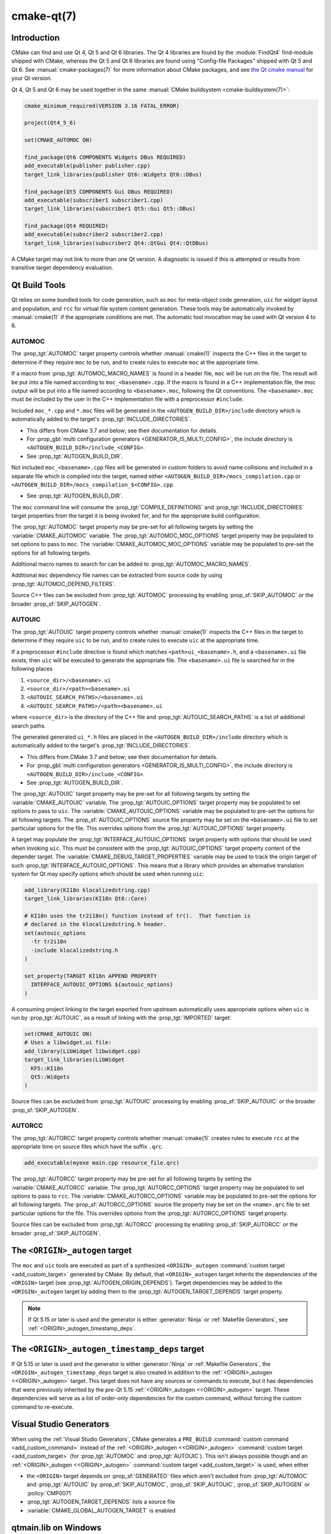 .. cmake-manual-description: CMake Qt Features Reference

cmake-qt(7)
***********

.. only:: html

   .. contents::

Introduction
============

CMake can find and use Qt 4, Qt 5 and Qt 6 libraries. The Qt 4 libraries are
found by the :module:`FindQt4` find-module shipped with CMake, whereas the
Qt 5 and Qt 6 libraries are found using "Config-file Packages" shipped with
Qt 5 and Qt 6. See :manual:`cmake-packages(7)` for more information about CMake
packages, and see `the Qt cmake manual`_ for your Qt version.

.. _`the Qt cmake manual`: https://doc.qt.io/qt-6/cmake-manual.html

Qt 4, Qt 5 and Qt 6 may be used together in the same
:manual:`CMake buildsystem <cmake-buildsystem(7)>`:

.. code-block:: cmake

  cmake_minimum_required(VERSION 3.16 FATAL_ERROR)

  project(Qt4_5_6)

  set(CMAKE_AUTOMOC ON)

  find_package(Qt6 COMPONENTS Widgets DBus REQUIRED)
  add_executable(publisher publisher.cpp)
  target_link_libraries(publisher Qt6::Widgets Qt6::DBus)

  find_package(Qt5 COMPONENTS Gui DBus REQUIRED)
  add_executable(subscriber1 subscriber1.cpp)
  target_link_libraries(subscriber1 Qt5::Gui Qt5::DBus)

  find_package(Qt4 REQUIRED)
  add_executable(subscriber2 subscriber2.cpp)
  target_link_libraries(subscriber2 Qt4::QtGui Qt4::QtDBus)

A CMake target may not link to more than one Qt version.  A diagnostic is issued
if this is attempted or results from transitive target dependency evaluation.

Qt Build Tools
==============

Qt relies on some bundled tools for code generation, such as ``moc`` for
meta-object code generation, ``uic`` for widget layout and population,
and ``rcc`` for virtual file system content generation.  These tools may be
automatically invoked by :manual:`cmake(1)` if the appropriate conditions
are met.  The automatic tool invocation may be used with Qt version 4 to 6.

.. _`Qt AUTOMOC`:

AUTOMOC
^^^^^^^

The :prop_tgt:`AUTOMOC` target property controls whether :manual:`cmake(1)`
inspects the C++ files in the target to determine if they require ``moc`` to
be run, and to create rules to execute ``moc`` at the appropriate time.

If a macro from :prop_tgt:`AUTOMOC_MACRO_NAMES` is found in a header file,
``moc`` will be run on the file.  The result will be put into a file named
according to ``moc_<basename>.cpp``.
If the macro is found in a C++ implementation
file, the moc output will be put into a file named according to
``<basename>.moc``, following the Qt conventions.  The ``<basename>.moc`` must
be included by the user in the C++ implementation file with a preprocessor
``#include``.

Included ``moc_*.cpp`` and ``*.moc`` files will be generated in the
``<AUTOGEN_BUILD_DIR>/include`` directory which is
automatically added to the target's :prop_tgt:`INCLUDE_DIRECTORIES`.

* This differs from CMake 3.7 and below; see their documentation for details.

* For :prop_gbl:`multi configuration generators <GENERATOR_IS_MULTI_CONFIG>`,
  the include directory is ``<AUTOGEN_BUILD_DIR>/include_<CONFIG>``.

* See :prop_tgt:`AUTOGEN_BUILD_DIR`.

Not included ``moc_<basename>.cpp`` files will be generated in custom
folders to avoid name collisions and included in a separate
file which is compiled into the target, named either
``<AUTOGEN_BUILD_DIR>/mocs_compilation.cpp`` or
``<AUTOGEN_BUILD_DIR>/mocs_compilation_$<CONFIG>.cpp``.

* See :prop_tgt:`AUTOGEN_BUILD_DIR`.

The ``moc`` command line will consume the :prop_tgt:`COMPILE_DEFINITIONS` and
:prop_tgt:`INCLUDE_DIRECTORIES` target properties from the target it is being
invoked for, and for the appropriate build configuration.

The :prop_tgt:`AUTOMOC` target property may be pre-set for all
following targets by setting the :variable:`CMAKE_AUTOMOC` variable.  The
:prop_tgt:`AUTOMOC_MOC_OPTIONS` target property may be populated to set
options to pass to ``moc``. The :variable:`CMAKE_AUTOMOC_MOC_OPTIONS`
variable may be populated to pre-set the options for all following targets.

Additional macro names to search for can be added to
:prop_tgt:`AUTOMOC_MACRO_NAMES`.

Additional ``moc`` dependency file names can be extracted from source code
by using :prop_tgt:`AUTOMOC_DEPEND_FILTERS`.

Source C++ files can be excluded from :prop_tgt:`AUTOMOC` processing by
enabling :prop_sf:`SKIP_AUTOMOC` or the broader :prop_sf:`SKIP_AUTOGEN`.

.. _`Qt AUTOUIC`:

AUTOUIC
^^^^^^^

The :prop_tgt:`AUTOUIC` target property controls whether :manual:`cmake(1)`
inspects the C++ files in the target to determine if they require ``uic`` to
be run, and to create rules to execute ``uic`` at the appropriate time.

If a preprocessor ``#include`` directive is found which matches
``<path>ui_<basename>.h``, and a ``<basename>.ui`` file exists,
then ``uic`` will be executed to generate the appropriate file.
The ``<basename>.ui`` file is searched for in the following places

1. ``<source_dir>/<basename>.ui``
2. ``<source_dir>/<path><basename>.ui``
3. ``<AUTOUIC_SEARCH_PATHS>/<basename>.ui``
4. ``<AUTOUIC_SEARCH_PATHS>/<path><basename>.ui``

where ``<source_dir>`` is the directory of the C++ file and
:prop_tgt:`AUTOUIC_SEARCH_PATHS` is a list of additional search paths.

The generated generated ``ui_*.h`` files are placed in the
``<AUTOGEN_BUILD_DIR>/include`` directory which is
automatically added to the target's :prop_tgt:`INCLUDE_DIRECTORIES`.

* This differs from CMake 3.7 and below; see their documentation for details.

* For :prop_gbl:`multi configuration generators <GENERATOR_IS_MULTI_CONFIG>`,
  the include directory is ``<AUTOGEN_BUILD_DIR>/include_<CONFIG>``.

* See :prop_tgt:`AUTOGEN_BUILD_DIR`.

The :prop_tgt:`AUTOUIC` target property may be pre-set for all following
targets by setting the :variable:`CMAKE_AUTOUIC` variable.  The
:prop_tgt:`AUTOUIC_OPTIONS` target property may be populated to set options
to pass to ``uic``.  The :variable:`CMAKE_AUTOUIC_OPTIONS` variable may be
populated to pre-set the options for all following targets.  The
:prop_sf:`AUTOUIC_OPTIONS` source file property may be set on the
``<basename>.ui`` file to set particular options for the file.  This
overrides options from the :prop_tgt:`AUTOUIC_OPTIONS` target property.

A target may populate the :prop_tgt:`INTERFACE_AUTOUIC_OPTIONS` target
property with options that should be used when invoking ``uic``.  This must be
consistent with the :prop_tgt:`AUTOUIC_OPTIONS` target property content of the
depender target.  The :variable:`CMAKE_DEBUG_TARGET_PROPERTIES` variable may
be used to track the origin target of such
:prop_tgt:`INTERFACE_AUTOUIC_OPTIONS`.  This means that a library which
provides an alternative translation system for Qt may specify options which
should be used when running ``uic``:

.. code-block:: cmake

  add_library(KI18n klocalizedstring.cpp)
  target_link_libraries(KI18n Qt6::Core)

  # KI18n uses the tr2i18n() function instead of tr().  That function is
  # declared in the klocalizedstring.h header.
  set(autouic_options
    -tr tr2i18n
    -include klocalizedstring.h
  )

  set_property(TARGET KI18n APPEND PROPERTY
    INTERFACE_AUTOUIC_OPTIONS ${autouic_options}
  )

A consuming project linking to the target exported from upstream automatically
uses appropriate options when ``uic`` is run by :prop_tgt:`AUTOUIC`, as a
result of linking with the :prop_tgt:`IMPORTED` target:

.. code-block:: cmake

  set(CMAKE_AUTOUIC ON)
  # Uses a libwidget.ui file:
  add_library(LibWidget libwidget.cpp)
  target_link_libraries(LibWidget
    KF5::KI18n
    Qt5::Widgets
  )

Source files can be excluded from :prop_tgt:`AUTOUIC` processing by
enabling :prop_sf:`SKIP_AUTOUIC` or the broader :prop_sf:`SKIP_AUTOGEN`.

.. _`Qt AUTORCC`:

AUTORCC
^^^^^^^

The :prop_tgt:`AUTORCC` target property controls whether :manual:`cmake(1)`
creates rules to execute ``rcc`` at the appropriate time on source files
which have the suffix ``.qrc``.

.. code-block:: cmake

  add_executable(myexe main.cpp resource_file.qrc)

The :prop_tgt:`AUTORCC` target property may be pre-set for all following targets
by setting the :variable:`CMAKE_AUTORCC` variable.  The
:prop_tgt:`AUTORCC_OPTIONS` target property may be populated to set options
to pass to ``rcc``.  The :variable:`CMAKE_AUTORCC_OPTIONS` variable may be
populated to pre-set the options for all following targets.  The
:prop_sf:`AUTORCC_OPTIONS` source file property may be set on the
``<name>.qrc`` file to set particular options for the file.  This
overrides options from the :prop_tgt:`AUTORCC_OPTIONS` target property.

Source files can be excluded from :prop_tgt:`AUTORCC` processing by
enabling :prop_sf:`SKIP_AUTORCC` or the broader :prop_sf:`SKIP_AUTOGEN`.

.. _`<ORIGIN>_autogen`:

The ``<ORIGIN>_autogen`` target
===============================

The ``moc`` and ``uic`` tools are executed as part of a synthesized
``<ORIGIN>_autogen`` :command:`custom target <add_custom_target>` generated by
CMake.  By default, that ``<ORIGIN>_autogen`` target inherits the dependencies
of the ``<ORIGIN>`` target (see :prop_tgt:`AUTOGEN_ORIGIN_DEPENDS`).
Target dependencies may be added to the ``<ORIGIN>_autogen`` target by adding
them to the :prop_tgt:`AUTOGEN_TARGET_DEPENDS` target property.

.. note::
  If Qt 5.15 or later is used and the generator is either :generator:`Ninja` or
  :ref:`Makefile Generators`, see :ref:`<ORIGIN>_autogen_timestamp_deps`.

.. _`<ORIGIN>_autogen_timestamp_deps`:

The ``<ORIGIN>_autogen_timestamp_deps`` target
==============================================

If Qt 5.15 or later is used and the generator is either :generator:`Ninja` or
:ref:`Makefile Generators`, the ``<ORIGIN>_autogen_timestamp_deps`` target is
also created in addition to the :ref:`<ORIGIN>_autogen <<ORIGIN>_autogen>`
target.  This target does not have any sources or commands to execute, but it
has dependencies that were previously inherited by the pre-Qt 5.15
:ref:`<ORIGIN>_autogen <<ORIGIN>_autogen>` target.
These dependencies will serve as a list of order-only dependencies for the
custom command, without forcing the custom command to re-execute.

Visual Studio Generators
========================

When using the :ref:`Visual Studio Generators`, CMake
generates a ``PRE_BUILD`` :command:`custom command <add_custom_command>`
instead of the :ref:`<ORIGIN>_autogen <<ORIGIN>_autogen>`
:command:`custom target <add_custom_target>` (for :prop_tgt:`AUTOMOC` and
:prop_tgt:`AUTOUIC`).  This isn't always possible though and an
:ref:`<ORIGIN>_autogen <<ORIGIN>_autogen>`
:command:`custom target <add_custom_target>` is used, when either

- the ``<ORIGIN>`` target depends on :prop_sf:`GENERATED` files which aren't
  excluded from :prop_tgt:`AUTOMOC` and :prop_tgt:`AUTOUIC` by
  :prop_sf:`SKIP_AUTOMOC`, :prop_sf:`SKIP_AUTOUIC`, :prop_sf:`SKIP_AUTOGEN`
  or :policy:`CMP0071`
- :prop_tgt:`AUTOGEN_TARGET_DEPENDS` lists a source file
- :variable:`CMAKE_GLOBAL_AUTOGEN_TARGET` is enabled

qtmain.lib on Windows
=====================

The Qt 4 and 5 :prop_tgt:`IMPORTED` targets for the QtGui libraries specify
that the qtmain.lib static library shipped with Qt will be linked by all
dependent executables which have the :prop_tgt:`WIN32_EXECUTABLE` enabled.

To disable this behavior, enable the ``Qt5_NO_LINK_QTMAIN`` target property for
Qt 5 based targets or ``QT4_NO_LINK_QTMAIN`` target property for Qt 4 based
targets.

.. code-block:: cmake

  add_executable(myexe WIN32 main.cpp)
  target_link_libraries(myexe Qt4::QtGui)

  add_executable(myexe_no_qtmain WIN32 main_no_qtmain.cpp)
  set_property(TARGET main_no_qtmain PROPERTY QT4_NO_LINK_QTMAIN ON)
  target_link_libraries(main_no_qtmain Qt4::QtGui)
